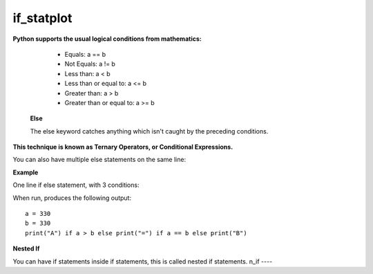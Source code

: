 .. This file is part of the OpenDSA eTextbook project. See
.. http://opendsa.org for more details.
.. Copyright (c) 2012-2020 by the OpenDSA Project Contributors, and
.. distributed under an MIT open source license.

.. avmetadata::
   :author: Bio_Batch2
   :satisfies: DNASeq
   :topic: DNASeq

if_statplot
===========

**Python supports the usual logical conditions from mathematics:**

   * Equals: a == b
   * Not Equals: a != b
   * Less than: a < b
   * Less than or equal to: a <= b
   * Greater than: a > b
   * Greater than or equal to: a >= b




  **Else**

  The else keyword catches anything which isn't caught by the preceding conditions.

.. inlineav:: if_stat ss
   :long_name: DNA Sequencing example Slideshow
   :links: AV/BIO/if_stat.css 
   :scripts: AV/BIO/if_stat.js
   :output: show



**This technique is known as Ternary Operators, or Conditional Expressions.**

You can also have multiple else statements on the same line:

**Example**

One line if else statement, with 3 conditions:

When run, produces the following output::

   a = 330 
   b = 330
   print("A") if a > b else print("=") if a == b else print("B") 



**Nested If**

You can have if statements inside if statements, this is called nested if statements.
n_if
----
  
.. inlineav:: n_if ss
   :long_name: DNA Sequencing example Slideshow
   :links: AV/BIO/n_if.css 
   :scripts: AV/BIO/n_if.js
   :output: show
